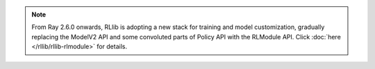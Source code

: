 .. note::

    From Ray 2.6.0 onwards, RLlib is adopting a new stack for training and model customization,
    gradually replacing the ModelV2 API and some convoluted parts of Policy API with the RLModule API.
    Click :doc:`here </rllib/rllib-rlmodule>` for details.
